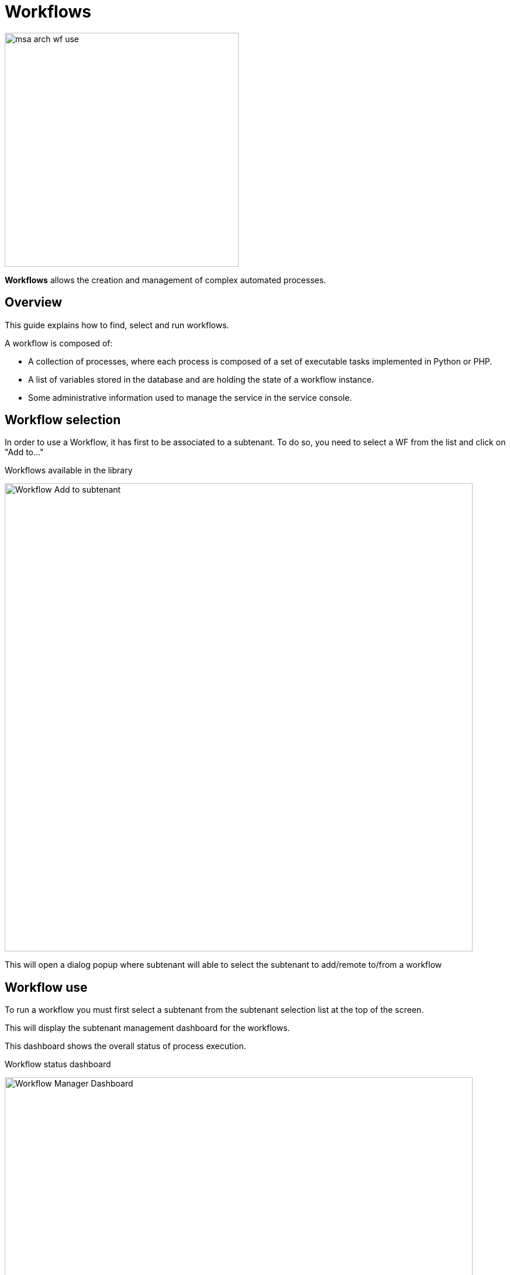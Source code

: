 = Workflows
ifndef::imagesdir[:imagesdir: images]
ifdef::env-github,env-browser[:outfilesuffix: .adoc]

image:msa_arch_wf_use.png[width=400px]

*Workflows* allows the creation and management of complex automated processes.


== Overview

This guide explains how to find, select and run workflows.

A workflow is composed of:

- A collection of processes, where each process is composed of a set of executable tasks implemented in Python or PHP.
- A list of variables stored in the database and are holding the state of a workflow instance.
- Some administrative information used to manage the service in the service console.

ifdef::html,env-github,env-browser[]
image:wf_execution_example.gif[width=800px]
endif::[]


[#workflow_selection]
== Workflow selection

In order to use a Workflow, it has first to be associated to a subtenant.
To do so, you need to select a WF from the list and click on "Add to..."

.Workflows available in the library
image:automation_wf_list_add_to_customer.png[Workflow Add to subtenant,width=800px]

This will open a dialog popup where subtenant will able to select the subtenant to add/remote to/from a workflow

[#use]
== Workflow use

To run a workflow you must first select a subtenant from the subtenant selection list at the top of the screen.

This will display the subtenant management dashboard for the workflows.

This dashboard shows the overall status of process execution.

.Workflow status dashboard
image:automation_manager_dashboard.png[Workflow Manager Dashboard,width=800px]

To use a workflow, you have select it from the list at the bottom of the screen. 
This will open a screen with the list of the workflow instance and actions to create new instances, update or delete existing ones.

=== Create a workflow instance and run processes

Use the action on the top right to create a new instance of the workflow, select the actions available on an instance to call the processes available for this workflow.

.Use "+ Create Firewall Service" to create a new instance of the workflow
image:automation_workflow_instance_list.png[Workflow Instance List,width=800px]

==== Instance lifecycle

Before you can start using a workflow, you need to create a new 'instance' of the workflow. (For programmers, this is akin to thinking of using a class to create an object instance in Object-Oriented Programming, or OOP).

The action on the top right will create a new instance and open a user form where you will be able to provide some parameters related to the creation of the instance (you can think of this as passing a parameter to the constructor in OOP). 
The form may not always require parameters (this would be the case of the default constructor in OOP).

The example below shows a user form with some network related information, scroll down and click on "Run" to execute the instance creation process.

.Update the workflow instance by calling one of the update or delete processes
image:automation_workflow_instance_create_form.png[Workflow Create Form,width=800px]

Once an instance is created, you can execute any process available to either update the instance state and run some automated task or delete the process instance. 
The process to delete an instance can also execute some automated tasks before removing the instance from the list.

.Example
A typical example of a workflow lifecycle is the one to manage VNF on a cloud:

- CREATE process: the user provide the VNF specific parameters and the process execute to create the VNF on the cloud, create and activate the Managed Entity on the {product_name}.
- UPDATE processes: the user can ask for scale up/down or configuration changes of the VNF
- DELETE process: the VNF is removed as well as any related resources

===== Process execution logs

During the execution of a process you can view it's execution logs in the "Logs" tab of the process execution screen.

ifdef::html,env-github,env-browser[]
image:workflow_exec_console_logs.gif[width=800px]
endif::[]

ifndef::html,env-github,env-browser[]
image:workflow_exec_console_logs.png[width=800px]
endif::[]

===== Process execution scheduling

If a process has been configured to allow scheduling (see documentation about the workflow editor), it is possible to schedule the execution of a process.

A workflow scheduling can be deleted any time from the list of scheduled processes in the Workflow tab "Scheduled Processes"

ifdef::html,env-github,env-browser[]
image:wf_scheduling_example.gif[width=800px]
endif::[]

.Workflow scheduling
[width=100%, cols=5*,options="header"]
|===
| Schedule | Execute Every | Pick at least one | Start date | End date
| Once     | NA            | NA                | define when the process should execute | NA
| Minute   | execution frequency | NA             | define the start date | define the end date
| Hourly   | execution frequency | NA             | define the start date | define the end date
| Daily   | execution frequency |  Select the week day(s) for execution           | define the start date | define the end date
| Weekly   | execution frequency | NA           | define the start date | define the end date
| Monthly   | execution frequency | Select the month(s) for execution          | define the start date | define the end date
|===

===== Retry a failed task

During the execution of a process, if a task fails to execute, you have the possibility to retry the execution of the process from the step where the task failed.

You can edit the process parameters before executing the process again.

ifdef::html,env-github,env-browser[]
image:workflow_retry_task.gif[width=800px]
endif::[]

=== Get information about workflow instance status

The list of workflow instances can be filtered by the status of the execution of their processes:

- All Instances: list all the instances
- Running: list the instances that have a process running
- Failed: list the instances that had a process execution failure
- Warning: list the instances where the last process execution ended with a warning
- Success: list the instances where the last process execution ended successfully

The status of a process and how a process can end with one of the possible statuses is defined by the process, in the tasks.

For each instance, a toolbar is available when you hover your mouse over it.

Each icon will give you some information about the instance:

image:automation_workflow_instance_info.png[Instance Info,width=800px]

- Details: lists the Workflow variable and their values. This is the state of the instance.
- History: lists the processes that were executed. For each process you can get the user that triggered the execution, the start and end time, the status of the execution.

The history will let you audit the process past executions and access all their the details.

image:automation_workflow_instance_history.png[Instance History,width=800px]


////
TODO uncomment when WF guide is available

For more details on the process status you can read the guide link:../developer-guide/workflow_getting_started_developing{outfilesuffix}[getting started with workflows]

////

////
== Workflow Engine Overview
TODO
The Workflow engine is responsible for 

////

== Access rights

As privileged administrator (ncroot) or administrator, you have access to multiple tenants and their related subtenants.
You can list the workflows that are in used (ie. associated to a subtenant) by clicking on the "Automation" link on the left menu.

As a manager you will only be able to select the subtenant in your tenant.

== Workflow design

Workflow design is explained in the developer guide.
